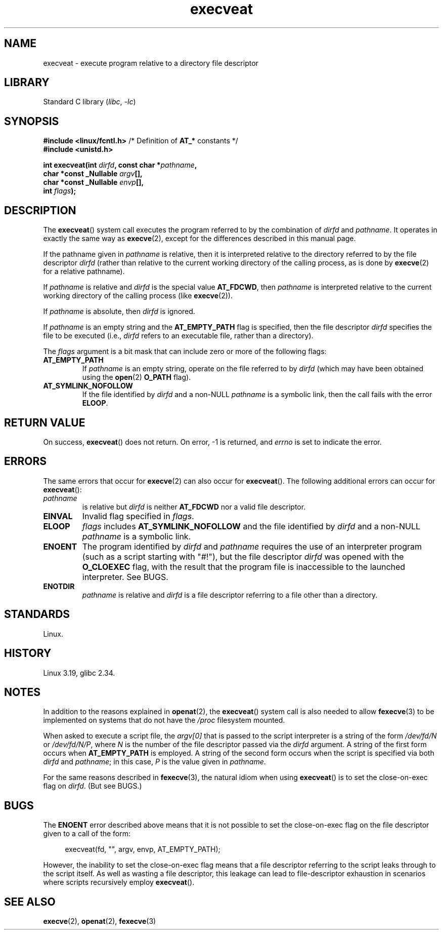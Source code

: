 .\" Copyright (c) 2014 Google, Inc., written by David Drysdale
.\" and Copyright (c) 2015, Michael Kerrisk <mtk.manpages@gmail.com>
.\"
.\" SPDX-License-Identifier: Linux-man-pages-copyleft
.\"
.TH execveat 2 (date) "Linux man-pages (unreleased)"
.SH NAME
execveat \- execute program relative to a directory file descriptor
.SH LIBRARY
Standard C library
.RI ( libc ", " \-lc )
.SH SYNOPSIS
.nf
.BR "#include <linux/fcntl.h>" "      /* Definition of " AT_* " constants */"
.B #include <unistd.h>
.PP
.BI "int execveat(int " dirfd ", const char *" pathname ,
.BI "             char *const _Nullable " argv [],
.BI "             char *const _Nullable " envp [],
.BI "             int " flags );
.fi
.SH DESCRIPTION
.\" commit 51f39a1f0cea1cacf8c787f652f26dfee9611874
The
.BR execveat ()
system call executes the program referred to by the combination of
.I dirfd
and
.IR pathname .
It operates in exactly the same way as
.BR execve (2),
except for the differences described in this manual page.
.PP
If the pathname given in
.I pathname
is relative, then it is interpreted relative to the directory
referred to by the file descriptor
.I dirfd
(rather than relative to the current working directory of
the calling process, as is done by
.BR execve (2)
for a relative pathname).
.PP
If
.I pathname
is relative and
.I dirfd
is the special value
.BR AT_FDCWD ,
then
.I pathname
is interpreted relative to the current working
directory of the calling process (like
.BR execve (2)).
.PP
If
.I pathname
is absolute, then
.I dirfd
is ignored.
.PP
If
.I pathname
is an empty string and the
.B AT_EMPTY_PATH
flag is specified, then the file descriptor
.I dirfd
specifies the file to be executed (i.e.,
.I dirfd
refers to an executable file, rather than a directory).
.PP
The
.I flags
argument is a bit mask that can include zero or more of the following flags:
.TP
.B AT_EMPTY_PATH
If
.I pathname
is an empty string, operate on the file referred to by
.I dirfd
(which may have been obtained using the
.BR open (2)
.B O_PATH
flag).
.TP
.B AT_SYMLINK_NOFOLLOW
If the file identified by
.I dirfd
and a non-NULL
.I pathname
is a symbolic link, then the call fails with the error
.BR ELOOP .
.SH RETURN VALUE
On success,
.BR execveat ()
does not return.
On error, \-1 is returned, and
.I errno
is set to indicate the error.
.SH ERRORS
The same errors that occur for
.BR execve (2)
can also occur for
.BR execveat ().
The following additional errors can occur for
.BR execveat ():
.TP
.I pathname
is relative but
.I dirfd
is neither
.B AT_FDCWD
nor a valid file descriptor.
.TP
.B EINVAL
Invalid flag specified in
.IR flags .
.TP
.B ELOOP
.I flags
includes
.B AT_SYMLINK_NOFOLLOW
and the file identified by
.I dirfd
and a non-NULL
.I pathname
is a symbolic link.
.TP
.B ENOENT
The program identified by
.I dirfd
and
.I pathname
requires the use of an interpreter program
(such as a script starting with "#!"), but the file descriptor
.I dirfd
was opened with the
.B O_CLOEXEC
flag, with the result that
the program file is inaccessible to the launched interpreter.
See BUGS.
.TP
.B ENOTDIR
.I pathname
is relative and
.I dirfd
is a file descriptor referring to a file other than a directory.
.SH STANDARDS
Linux.
.SH HISTORY
Linux 3.19,
glibc 2.34.
.SH NOTES
In addition to the reasons explained in
.BR openat (2),
the
.BR execveat ()
system call is also needed to allow
.BR fexecve (3)
to be implemented on systems that do not have the
.I /proc
filesystem mounted.
.PP
When asked to execute a script file, the
.I argv[0]
that is passed to the script interpreter is a string of the form
.I /dev/fd/N
or
.IR /dev/fd/N/P ,
where
.I N
is the number of the file descriptor passed via the
.I dirfd
argument.
A string of the first form occurs when
.B AT_EMPTY_PATH
is employed.
A string of the second form occurs when the script is specified via both
.I dirfd
and
.IR pathname ;
in this case,
.I P
is the value given in
.IR pathname .
.PP
For the same reasons described in
.BR fexecve (3),
the natural idiom when using
.BR execveat ()
is to set the close-on-exec flag on
.IR dirfd .
(But see BUGS.)
.SH BUGS
The
.B ENOENT
error described above means that it is not possible to set the
close-on-exec flag on the file descriptor given to a call of the form:
.PP
.in +4n
.EX
execveat(fd, "", argv, envp, AT_EMPTY_PATH);
.EE
.in
.PP
However, the inability to set the close-on-exec flag means that a file
descriptor referring to the script leaks through to the script itself.
As well as wasting a file descriptor,
this leakage can lead to file-descriptor exhaustion in scenarios
where scripts recursively employ
.BR execveat ().
.\" For an example, see Michael Kerrisk's 2015-01-10 reply in this LKML
.\" thread (http://thread.gmane.org/gmane.linux.kernel/1836105/focus=20229):
.\"
.\"     Subject: [PATCHv10 man-pages 5/5] execveat.2: initial man page.\"                        for execveat(2
.\"     Date: Mon, 24 Nov 2014 11:53:59 +0000
.SH SEE ALSO
.BR execve (2),
.BR openat (2),
.BR fexecve (3)
